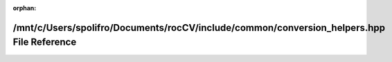 .. meta::c9849cde031a1583dcc393ee477b47caabb180bb725ea4e774ab8b8ff19e9672180e57eea53428df9e71efed472749f223fb716268c8c8604fc82d5476d5fb10

:orphan:

.. title:: rocCV: /mnt/c/Users/spolifro/Documents/rocCV/include/common/conversion_helpers.hpp File Reference

/mnt/c/Users/spolifro/Documents/rocCV/include/common/conversion\_helpers.hpp File Reference
===========================================================================================

.. container:: doxygen-content

   
   .. raw:: html
     :file: conversion__helpers_8hpp.html
